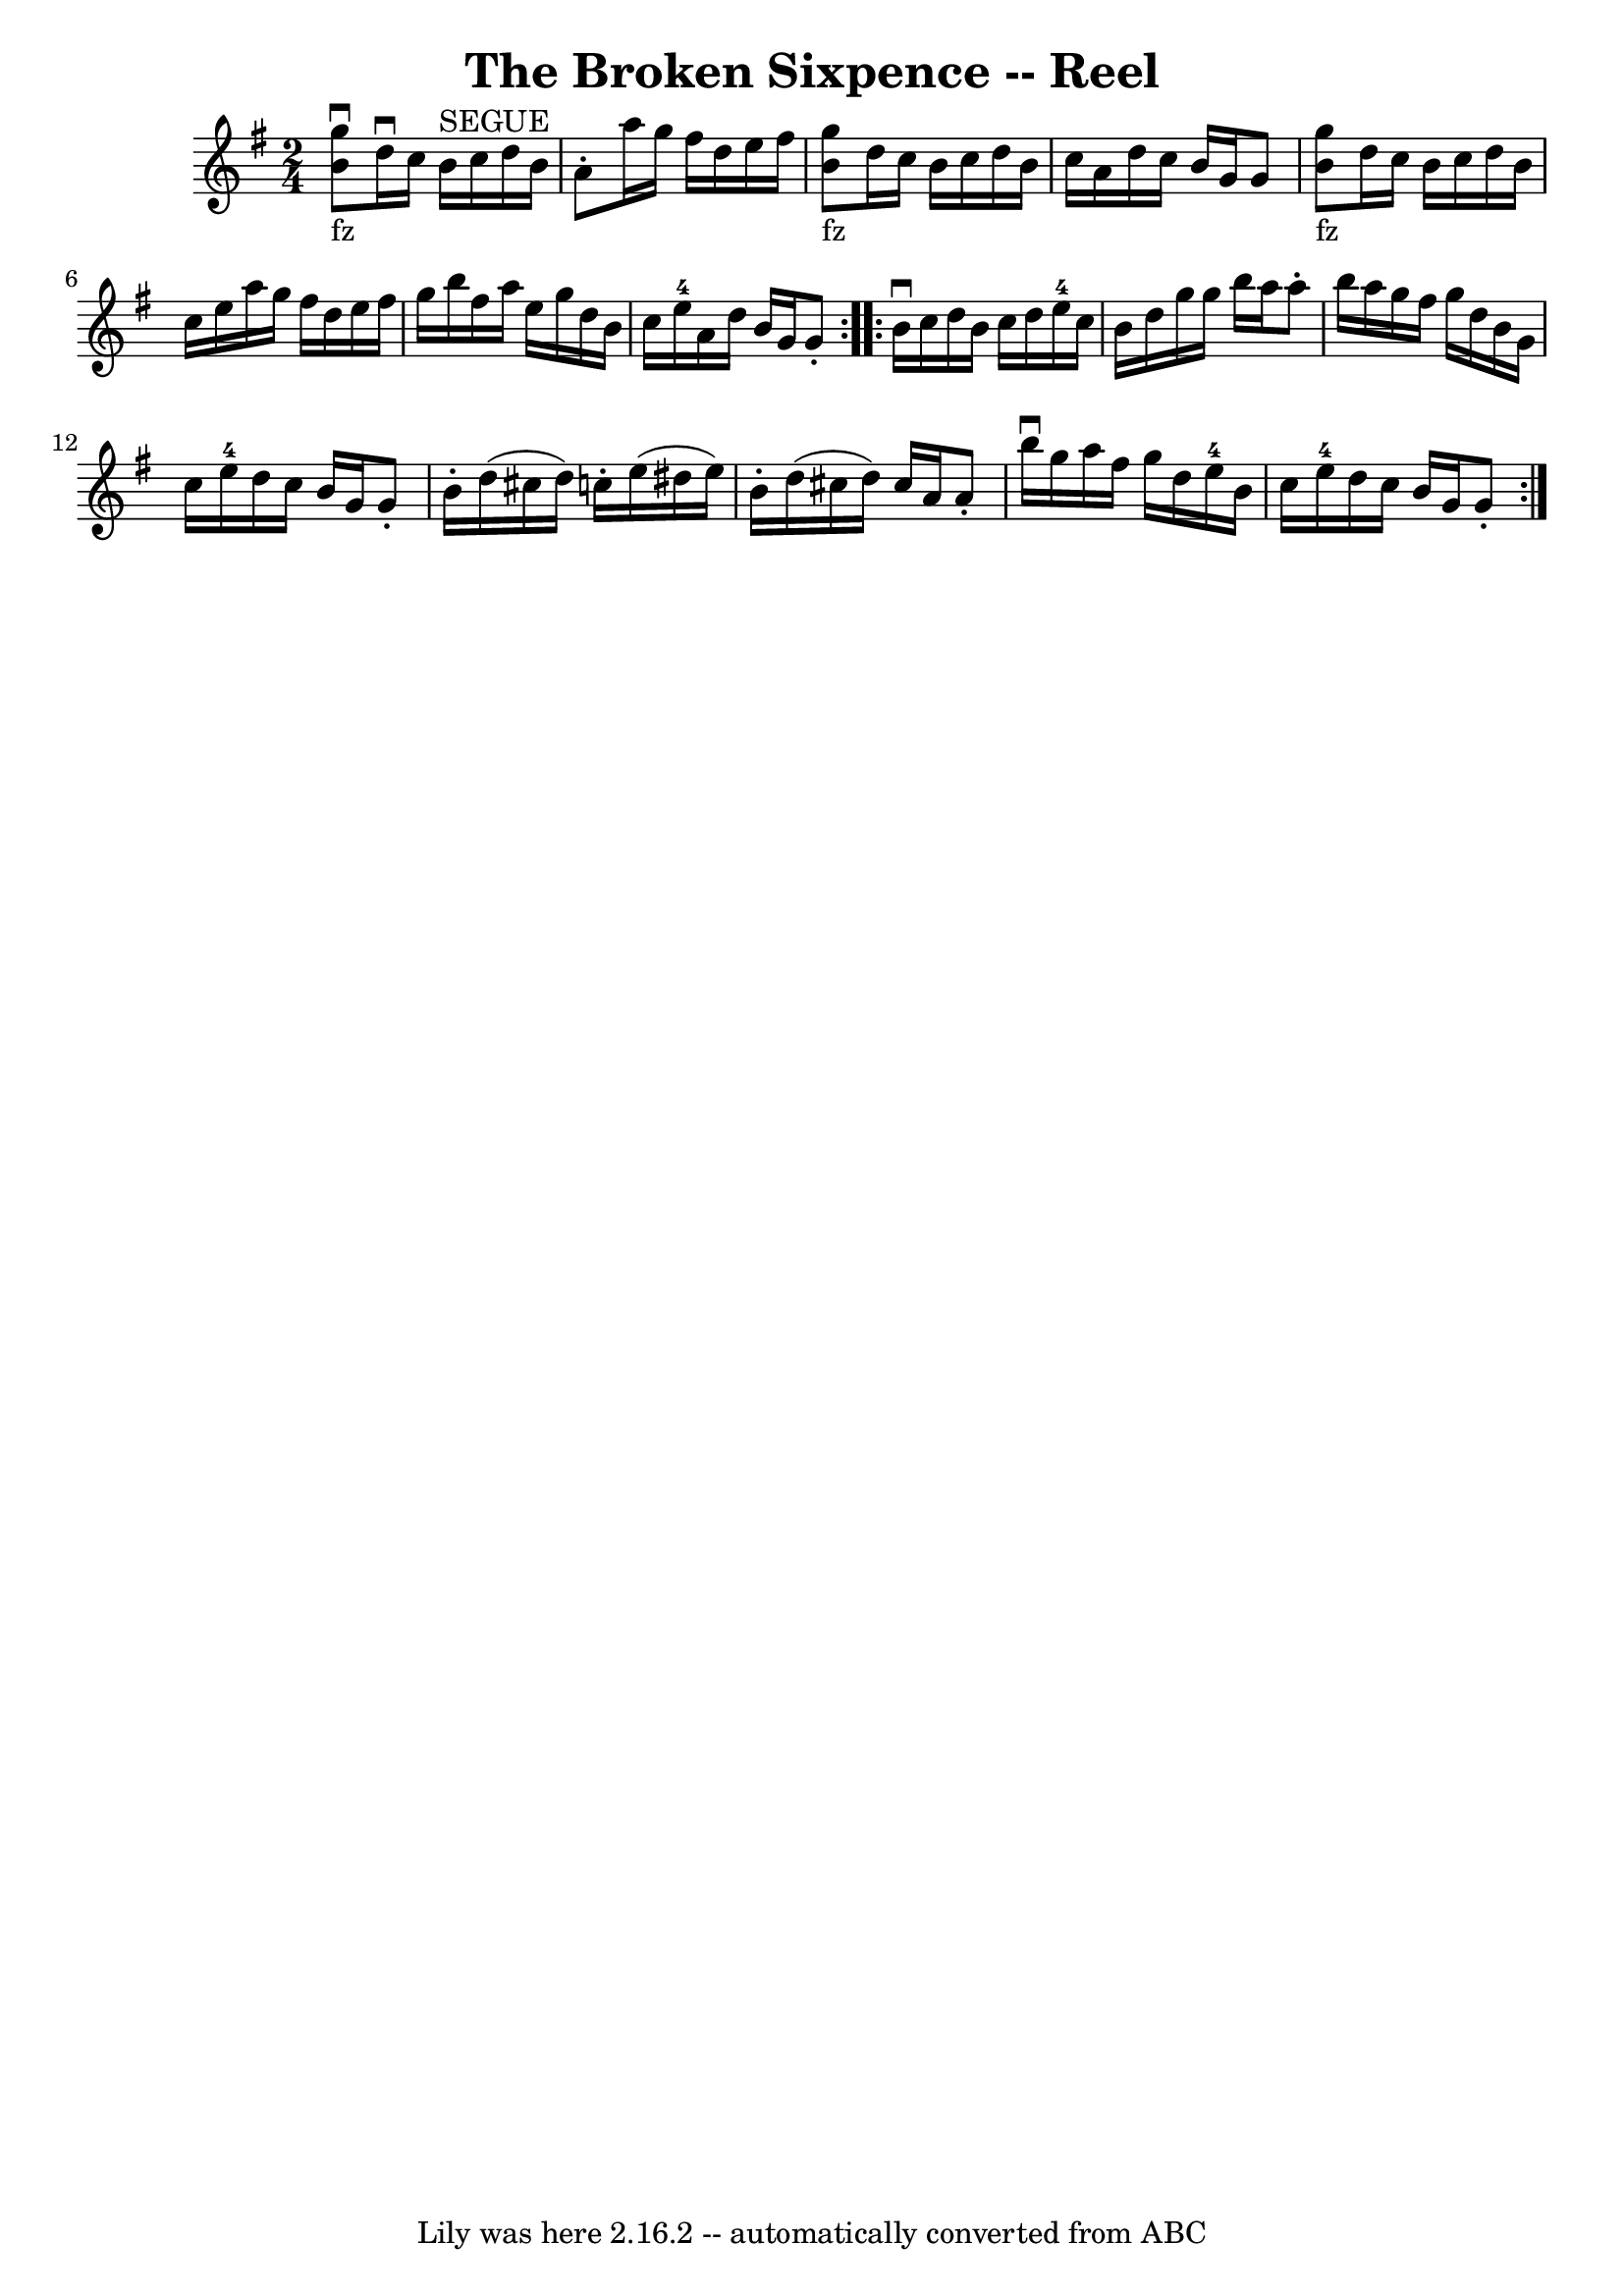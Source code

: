 \version "2.7.40"
\header {
	book = "Ryan's Mammoth Collection"
	crossRefNumber = "1"
	footnotes = "\\\\394"
	tagline = "Lily was here 2.16.2 -- automatically converted from ABC"
	title = "The Broken Sixpence -- Reel"
}
voicedefault =  {
\set Score.defaultBarType = "empty"

\repeat volta 2 {
\time 2/4 \key g \major     << b'8_"fz"^\downbow g''8   >> d''16^\downbow 
 c''16 b'16^"SEGUE" c''16 d''16 b'16    |
 a'8 -.   
a''16 g''16 fis''16 d''16 e''16 fis''16    |
       <<   
b'8_"fz" g''8   >> d''16 c''16 b'16 c''16 d''16 b'16    
|
 c''16 a'16 d''16 c''16 b'16 g'16 g'8    |
   
  << b'8_"fz" g''8   >> d''16 c''16 b'16 c''16 d''16 b'16   
 |
 c''16 e''16 a''16 g''16 fis''16 d''16 e''16    
fis''16    |
 g''16 b''16 fis''16 a''16 e''16 g''16    
d''16 b'16    |
 c''16 e''16-4 a'16 d''16 b'16 g'16 
 g'8 -.   }     \repeat volta 2 { b'16^\downbow c''16 d''16 b'16   
 c''16 d''16 e''16-4 c''16    |
 b'16 d''16 g''16    
g''16 b''16 a''16 a''8 -.   |
 b''16 a''16 g''16    
fis''16 g''16 d''16 b'16 g'16    |
 c''16 e''16-4   
d''16 c''16 b'16 g'16 g'8 -.   |
 b'16 -. d''16 (
cis''16 d''16) c''!16 -. e''16 (dis''16 e''16)   |
   
b'16 -. d''16 (cis''16 d''16) cis''16 a'16 a'8 -.   |
 
 b''16^\downbow g''16 a''16 fis''16 g''16 d''16 e''16-4   
b'16    |
 c''16 e''16-4 d''16 c''16 b'16 g'16    
g'8 -.   }   
}

\score{
    <<

	\context Staff="default"
	{
	    \voicedefault 
	}

    >>
	\layout {
	}
	\midi {}
}
